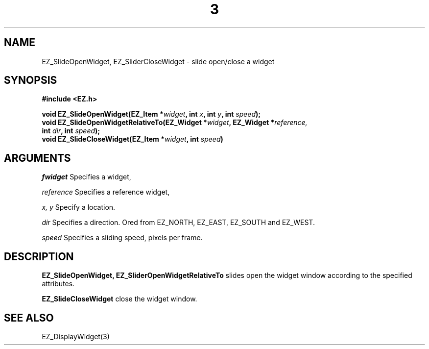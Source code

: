 '\"
'\" Copyright (c) 1997 Maorong Zou
'\" 
.TH  3 EZ_SlideOpenWidget "" EZWGL "EZWGL Functions"
.BS
.SH NAME
EZ_SlideOpenWidget, EZ_SliderCloseWidget \- slide open/close a widget

.SH SYNOPSIS
.nf
.B #include <EZ.h>
.sp
.BI "void EZ_SlideOpenWidget(EZ_Item *" widget ", int "x ", int " y ", int " speed );
.BI "void EZ_SlideOpenWidgetRelativeTo(EZ_Widget *" widget ", EZ_Widget *"reference,
.BI "                                  int " dir ", int " speed );
.BI "void EZ_SlideCloseWidget(EZ_Item *" widget ", int " speed )

.SH ARGUMENTS

\fIfwidget\fR  Specifies a widget,
.sp
\fIreference\fR  Specifies a reference widget,
.sp
\fIx, y\fR Specify a location.
.sp
\fIdir\fR Specifies a direction. Ored from EZ_NORTH, EZ_EAST, EZ_SOUTH and EZ_WEST.
.sp
\fIspeed\fR Specifies a sliding speed, pixels per frame.
.SH DESCRIPTION
\fBEZ_SlideOpenWidget, EZ_SliderOpenWidgetRelativeTo\fR slides open the widget window
according to the specified attributes. 
.PP
\fBEZ_SlideCloseWidget\fR close the widget window.

.SH "SEE ALSO"
EZ_DisplayWidget(3)



